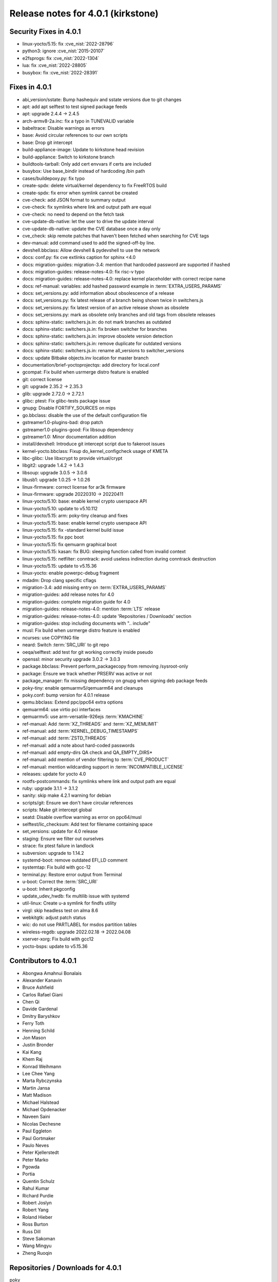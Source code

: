 .. SPDX-License-Identifier: CC-BY-SA-2.0-UK

Release notes for 4.0.1 (kirkstone)
-----------------------------------

Security Fixes in 4.0.1
~~~~~~~~~~~~~~~~~~~~~~~

-  linux-yocto/5.15: fix :cve_nist:`2022-28796`
-  python3: ignore :cve_nist:`2015-20107`
-  e2fsprogs: fix :cve_nist:`2022-1304`
-  lua: fix :cve_nist:`2022-28805`
-  busybox: fix :cve_nist:`2022-28391`

Fixes in 4.0.1
~~~~~~~~~~~~~~

-  abi_version/sstate: Bump hashequiv and sstate versions due to git changes
-  apt: add apt selftest to test signed package feeds
-  apt: upgrade 2.4.4 -> 2.4.5
-  arch-armv8-2a.inc: fix a typo in TUNEVALID variable
-  babeltrace: Disable warnings as errors
-  base: Avoid circular references to our own scripts
-  base: Drop git intercept
-  build-appliance-image: Update to kirkstone head revision
-  build-appliance: Switch to kirkstone branch
-  buildtools-tarball: Only add cert envvars if certs are included
-  busybox: Use base_bindir instead of hardcoding /bin path
-  cases/buildepoxy.py: fix typo
-  create-spdx: delete virtual/kernel dependency to fix FreeRTOS build
-  create-spdx: fix error when symlink cannot be created
-  cve-check: add JSON format to summary output
-  cve-check: fix symlinks where link and output path are equal
-  cve-check: no need to depend on the fetch task
-  cve-update-db-native: let the user to drive the update interval
-  cve-update-db-native: update the CVE database once a day only
-  cve_check: skip remote patches that haven't been fetched when searching for CVE tags
-  dev-manual: add command used to add the signed-off-by line.
-  devshell.bbclass: Allow devshell & pydevshell to use the network
-  docs: conf.py: fix cve extlinks caption for sphinx <4.0
-  docs: migration-guides: migration-3.4: mention that hardcoded password are supported if hashed
-  docs: migration-guides: release-notes-4.0: fix risc-v typo
-  docs: migration-guides: release-notes-4.0: replace kernel placeholder with correct recipe name
-  docs: ref-manual: variables: add hashed password example in :term:`EXTRA_USERS_PARAMS`
-  docs: set_versions.py: add information about obsolescence of a release
-  docs: set_versions.py: fix latest release of a branch being shown twice in switchers.js
-  docs: set_versions.py: fix latest version of an active release shown as obsolete
-  docs: set_versions.py: mark as obsolete only branches and old tags from obsolete releases
-  docs: sphinx-static: switchers.js.in: do not mark branches as outdated
-  docs: sphinx-static: switchers.js.in: fix broken switcher for branches
-  docs: sphinx-static: switchers.js.in: improve obsolete version detection
-  docs: sphinx-static: switchers.js.in: remove duplicate for outdated versions
-  docs: sphinx-static: switchers.js.in: rename all_versions to switcher_versions
-  docs: update Bitbake objects.inv location for master branch
-  documentation/brief-yoctoprojectqs: add directory for local.conf
-  gcompat: Fix build when usrmerge distro feature is enabled
-  git: correct license
-  git: upgrade 2.35.2 -> 2.35.3
-  glib: upgrade 2.72.0 -> 2.72.1
-  glibc: ptest: Fix glibc-tests package issue
-  gnupg: Disable FORTIFY_SOURCES on mips
-  go.bbclass: disable the use of the default configuration file
-  gstreamer1.0-plugins-bad: drop patch
-  gstreamer1.0-plugins-good: Fix libsoup dependency
-  gstreamer1.0: Minor documentation addition
-  install/devshell: Introduce git intercept script due to fakeroot issues
-  kernel-yocto.bbclass: Fixup do_kernel_configcheck usage of KMETA
-  libc-glibc: Use libxcrypt to provide virtual/crypt
-  libgit2: upgrade 1.4.2 -> 1.4.3
-  libsoup: upgrade 3.0.5 -> 3.0.6
-  libusb1: upgrade 1.0.25 -> 1.0.26
-  linux-firmware: correct license for ar3k firmware
-  linux-firmware: upgrade 20220310 -> 20220411
-  linux-yocto/5.10: base: enable kernel crypto userspace API
-  linux-yocto/5.10: update to v5.10.112
-  linux-yocto/5.15: arm: poky-tiny cleanup and fixes
-  linux-yocto/5.15: base: enable kernel crypto userspace API
-  linux-yocto/5.15: fix -standard kernel build issue
-  linux-yocto/5.15: fix ppc boot
-  linux-yocto/5.15: fix qemuarm graphical boot
-  linux-yocto/5.15: kasan: fix BUG: sleeping function called from invalid context
-  linux-yocto/5.15: netfilter: conntrack: avoid useless indirection during conntrack destruction
-  linux-yocto/5.15: update to v5.15.36
-  linux-yocto: enable powerpc-debug fragment
-  mdadm: Drop clang specific cflags
-  migration-3.4: add missing entry on :term:`EXTRA_USERS_PARAMS`
-  migration-guides: add release notes for 4.0
-  migration-guides: complete migration guide for 4.0
-  migration-guides: release-notes-4.0: mention :term:`LTS` release
-  migration-guides: release-notes-4.0: update 'Repositories / Downloads' section
-  migration-guides: stop including documents with ".. include"
-  musl: Fix build when usrmerge distro feature is enabled
-  ncurses: use COPYING file
-  neard: Switch :term:`SRC_URI` to git repo
-  oeqa/selftest: add test for git working correctly inside pseudo
-  openssl: minor security upgrade 3.0.2 -> 3.0.3
-  package.bbclass: Prevent perform_packagecopy from removing /sysroot-only
-  package: Ensure we track whether PRSERV was active or not
-  package_manager: fix missing dependency on gnupg when signing deb package feeds
-  poky-tiny: enable qemuarmv5/qemuarm64 and cleanups
-  poky.conf: bump version for 4.0.1 release
-  qemu.bbclass: Extend ppc/ppc64 extra options
-  qemuarm64: use virtio pci interfaces
-  qemuarmv5: use arm-versatile-926ejs :term:`KMACHINE`
-  ref-manual: Add :term:`XZ_THREADS` and :term:`XZ_MEMLIMIT`
-  ref-manual: add :term:`KERNEL_DEBUG_TIMESTAMPS`
-  ref-manual: add :term:`ZSTD_THREADS`
-  ref-manual: add a note about hard-coded passwords
-  ref-manual: add empty-dirs QA check and QA_EMPTY_DIRS*
-  ref-manual: add mention of vendor filtering to :term:`CVE_PRODUCT`
-  ref-manual: mention wildcarding support in :term:`INCOMPATIBLE_LICENSE`
-  releases: update for yocto 4.0
-  rootfs-postcommands: fix symlinks where link and output path are equal
-  ruby: upgrade 3.1.1 -> 3.1.2
-  sanity: skip make 4.2.1 warning for debian
-  scripts/git: Ensure we don't have circular references
-  scripts: Make git intercept global
-  seatd: Disable overflow warning as error on ppc64/musl
-  selftest/lic_checksum: Add test for filename containing space
-  set_versions: update for 4.0 release
-  staging: Ensure we filter out ourselves
-  strace: fix ptest failure in landlock
-  subversion: upgrade to 1.14.2
-  systemd-boot: remove outdated EFI_LD comment
-  systemtap: Fix build with gcc-12
-  terminal.py: Restore error output from Terminal
-  u-boot: Correct the :term:`SRC_URI`
-  u-boot: Inherit pkgconfig
-  update_udev_hwdb: fix multilib issue with systemd
-  util-linux: Create u-a symlink for findfs utility
-  virgl: skip headless test on alma 8.6
-  webkitgtk: adjust patch status
-  wic: do not use PARTLABEL for msdos partition tables
-  wireless-regdb: upgrade 2022.02.18 -> 2022.04.08
-  xserver-xorg: Fix build with gcc12
-  yocto-bsps: update to v5.15.36

Contributors to 4.0.1
~~~~~~~~~~~~~~~~~~~~~

-  Abongwa Amahnui Bonalais
-  Alexander Kanavin
-  Bruce Ashfield
-  Carlos Rafael Giani
-  Chen Qi
-  Davide Gardenal
-  Dmitry Baryshkov
-  Ferry Toth
-  Henning Schild
-  Jon Mason
-  Justin Bronder
-  Kai Kang
-  Khem Raj
-  Konrad Weihmann
-  Lee Chee Yang
-  Marta Rybczynska
-  Martin Jansa
-  Matt Madison
-  Michael Halstead
-  Michael Opdenacker
-  Naveen Saini
-  Nicolas Dechesne
-  Paul Eggleton
-  Paul Gortmaker
-  Paulo Neves
-  Peter Kjellerstedt
-  Peter Marko
-  Pgowda
-  Portia
-  Quentin Schulz
-  Rahul Kumar
-  Richard Purdie
-  Robert Joslyn
-  Robert Yang
-  Roland Hieber
-  Ross Burton
-  Russ Dill
-  Steve Sakoman
-  Wang Mingyu
-  Zheng Ruoqin

Repositories / Downloads for 4.0.1
~~~~~~~~~~~~~~~~~~~~~~~~~~~~~~~~~~

poky

-  Repository Location: :yocto_git:`/poky`
-  Branch: :yocto_git:`kirkstone </poky/log/?h=kirkstone>`
-  Tag: :yocto_git:`yocto-4.0.1 </poky/tag/?h=yocto-4.0.1>`
-  Git Revision: :yocto_git:`8c489602f218bcf21de0d3c9f8cf620ea5f06430 </poky/commit/?id=8c489602f218bcf21de0d3c9f8cf620ea5f06430>`
-  Release Artefact: poky-8c489602f218bcf21de0d3c9f8cf620ea5f06430
-  sha: 65c545a316bd8efb13ae1358eeccc8953543be908008103b51f7f90aed960d00
-  Download Locations:
   http://downloads.yoctoproject.org/releases/yocto/yocto-4.0.1/poky-8c489602f218bcf21de0d3c9f8cf620ea5f06430.tar.bz2,
   http://mirrors.kernel.org/yocto/yocto/yocto-4.0.1/poky-8c489602f218bcf21de0d3c9f8cf620ea5f06430.tar.bz2

openembedded-core

-  Repository Location: :oe_git:`/openembedded-core`
-  Branch: :oe_git:`kirkstone </openembedded-core/log/?h=kirkstone>`
-  Tag: :oe_git:`yocto-4.0.1 </openembedded-core/tag/?h=yocto-4.0>`
-  Git Revision: :oe_git:`cb8647c08959abb1d6b7c2b3a34b4b415f66d7ee </openembedded-core/commit/?id=cb8647c08959abb1d6b7c2b3a34b4b415f66d7ee>`
-  Release Artefact: oecore-cb8647c08959abb1d6b7c2b3a34b4b415f66d7ee
-  sha: 43981b8fad82f601618a133dffbec839524f0d0a055efc3d8f808cbfd811ab17
-  Download Locations:
   http://downloads.yoctoproject.org/releases/yocto/yocto-4.0.1/oecore-cb8647c08959abb1d6b7c2b3a34b4b415f66d7ee.tar.bz2,
   http://mirrors.kernel.org/yocto/yocto/yocto-4.0.1/oecore-cb8647c08959abb1d6b7c2b3a34b4b415f66d7ee.tar.bz2

meta-mingw

-  Repository Location: :yocto_git:`/meta-mingw`
-  Branch: :yocto_git:`kirkstone </meta-mingw/log/?h=kirkstone>`
-  Tag: :yocto_git:`yocto-4.0.1 </meta-mingw/tag/?h=yocto-4.0.1>`
-  Git Revision: :yocto_git:`a90614a6498c3345704e9611f2842eb933dc51c1 </meta-mingw/commit/?id=a90614a6498c3345704e9611f2842eb933dc51c1>`
-  Release Artefact: meta-mingw-a90614a6498c3345704e9611f2842eb933dc51c1
-  sha: 49f9900bfbbc1c68136f8115b314e95d0b7f6be75edf36a75d9bcd1cca7c6302
-  Download Locations:
   http://downloads.yoctoproject.org/releases/yocto/yocto-4.0.1/meta-mingw-a90614a6498c3345704e9611f2842eb933dc51c1.tar.bz2
   http://mirrors.kernel.org/yocto/yocto/yocto-4.0.1/meta-mingw-a90614a6498c3345704e9611f2842eb933dc51c1.tar.bz2

meta-gplv2

-  Repository Location: :yocto_git:`/meta-gplv2`
-  Branch: :yocto_git:`kirkstone </meta-gplv2/log/?h=kirkstone>`
-  Tag: :yocto_git:`yocto-4.0.1 </meta-gplv2/tag/?h=yocto-4.0.1>`
-  Git Revision: :yocto_git:`d2f8b5cdb285b72a4ed93450f6703ca27aa42e8a </meta-mingw/commit/?id=d2f8b5cdb285b72a4ed93450f6703ca27aa42e8a>`
-  Release Artefact: meta-gplv2-d2f8b5cdb285b72a4ed93450f6703ca27aa42e8a
-  sha: c386f59f8a672747dc3d0be1d4234b6039273d0e57933eb87caa20f56b9cca6d
-  Download Locations:
   http://downloads.yoctoproject.org/releases/yocto/yocto-4.0.1/meta-gplv2-d2f8b5cdb285b72a4ed93450f6703ca27aa42e8a.tar.bz2
   http://mirrors.kernel.org/yocto/yocto/yocto-4.0.1/meta-gplv2-d2f8b5cdb285b72a4ed93450f6703ca27aa42e8a.tar.bz2

bitbake

-  Repository Location: :oe_git:`/bitbake`
-  Branch: :oe_git:`2.0 </bitbake/log/?h=2.0>`
-  Tag: :oe_git:`yocto-4.0 </bitbake/tag/?h=yocto-4.0>`
-  Git Revision: :oe_git:`59c16ae6c55c607c56efd2287537a1b97ba2bf52 </bitbake/commit/?id=59c16ae6c55c607c56efd2287537a1b97ba2bf52>`
-  Release Artefact: bitbake-59c16ae6c55c607c56efd2287537a1b97ba2bf52
-  sha: 3ae466c31f738fc45c3d7c6f665952d59f01697f2667ea42f0544d4298dd6ef0
-  Download Locations:
   http://downloads.yoctoproject.org/releases/yocto/yocto-4.0.1/bitbake-59c16ae6c55c607c56efd2287537a1b97ba2bf52.tar.bz2,
   http://mirrors.kernel.org/yocto/yocto/yocto-4.0.1/bitbake-59c16ae6c55c607c56efd2287537a1b97ba2bf52.tar.bz2

yocto-docs

-  Repository Location: :yocto_git:`/yocto-docs`
-  Branch: :yocto_git:`kirkstone </yocto-docs/log/?h=kirkstone>`
-  Tag: :yocto_git:`yocto-4.0.1 </yocto-docs/tag/?h=yocto-4.0>`
-  Git Revision: :yocto_git:`4ec9df3336a425719a9a35532504731ce56984ca </yocto-docs/commit/?id=4ec9df3336a425719a9a35532504731ce56984ca>`
